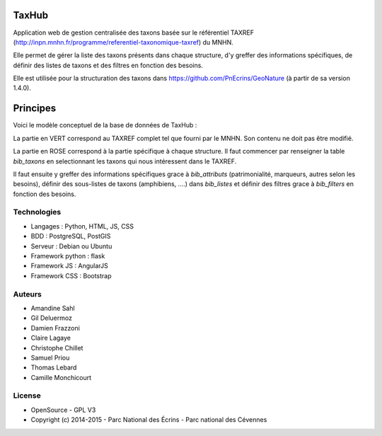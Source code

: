 TaxHub
=========

Application web de gestion centralisée des taxons basée sur le référentiel TAXREF (http://inpn.mnhn.fr/programme/referentiel-taxonomique-taxref) du MNHN. 

Elle permet de gérer la liste des taxons présents dans chaque structure, d'y greffer des informations spécifiques, de définir des listes de taxons et des filtres en fonction des besoins. 

Elle est utilisée pour la structuration des taxons dans https://github.com/PnEcrins/GeoNature (à partir de sa version 1.4.0).

.. image :: docs/images/taxref-liste.jpg

.. image :: docs/images/detail-taxon.jpg

Principes
=========

Voici le modèle conceptuel de la base de données de TaxHub :

.. image :: https://cloud.githubusercontent.com/assets/4418840/7047406/9d39134a-de0c-11e4-97fa-ff37323d20e7.jpg

La partie en VERT correspond au TAXREF complet tel que fourni par le MNHN. Son contenu ne doit pas être modifié.

La partie en ROSE correspond à la partie spécifique à chaque structure. Il faut commencer par renseigner la table `bib_taxons` en selectionnant les taxons qui nous intéressent dans le TAXREF. 

Il faut ensuite y greffer des informations spécifiques grace à `bib_attributs` (patrimonialité, marqueurs, autres selon les besoins), définir des sous-listes de taxons (amphibiens, ....) dans `bib_listes` et définir des filtres grace à `bib_filters` en fonction des besoins.

Technologies
------------

- Langages : Python, HTML, JS, CSS
- BDD : PostgreSQL, PostGIS
- Serveur : Debian ou Ubuntu
- Framework python : flask
- Framework JS : AngularJS
- Framework CSS : Bootstrap

Auteurs
-------

- Amandine Sahl
- Gil Deluermoz
- Damien Frazzoni
- Claire Lagaye
- Christophe Chillet
- Samuel Priou
- Thomas Lebard
- Camille Monchicourt

License
-------

* OpenSource - GPL V3
* Copyright (c) 2014-2015 - Parc National des Écrins - Parc national des Cévennes


.. image:: http://geonature.fr/img/logo-pne.jpg
    :target: http://www.ecrins-parcnational.fr

.. image:: http://geonature.fr/img/logo-pnc.jpg
    :target: http://www.cevennes-parcnational.fr

